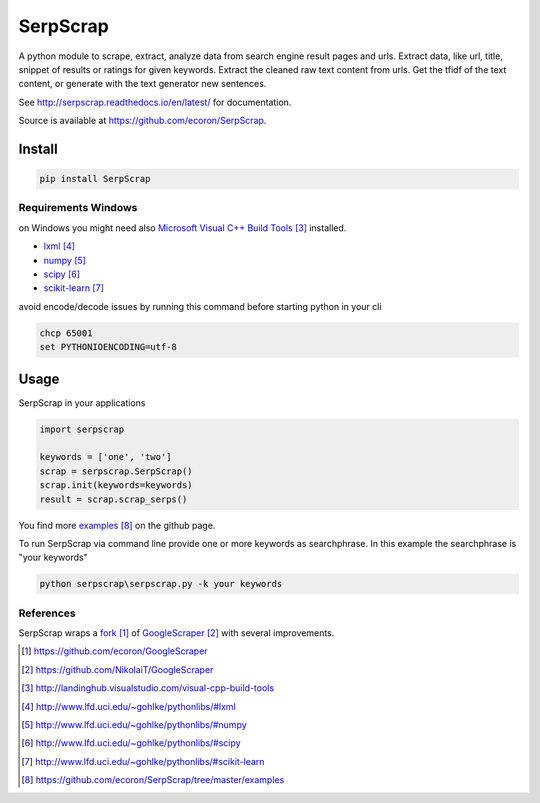 =========
SerpScrap
=========

.. image:: https://img.shields.io/pypi/v/SerpScrap.svg
    :target: https://pypi.python.org/pypi/SerpScrap

.. image:: https://readthedocs.org/projects/serpscrap/badge/?version=latest
    :target: http://serpscrap.readthedocs.io/en/latest/
    :alt: Documentation Status


A python module to scrape, extract, analyze data from search engine result pages and urls.
Extract data, like url, title, snippet of results or ratings for given keywords.
Extract the cleaned raw text content from urls.
Get the tfidf of the text content, or generate with the text generator new sentences.

See http://serpscrap.readthedocs.io/en/latest/ for documentation.

Source is available at https://github.com/ecoron/SerpScrap.


Install
=======

.. code-block:: python

   pip install SerpScrap


Requirements Windows
--------------------

on Windows you might need also `Microsoft Visual C++ Build Tools`_ installed.

* `lxml`_
* `numpy`_
* `scipy`_
* `scikit-learn`_

avoid encode/decode issues by running this command before starting python in your cli

.. code-block:: bash

   chcp 65001
   set PYTHONIOENCODING=utf-8

Usage
=====

SerpScrap in your applications

.. code-block:: python

   import serpscrap
   
   keywords = ['one', 'two']
   scrap = serpscrap.SerpScrap()
   scrap.init(keywords=keywords)
   result = scrap.scrap_serps()

You find more `examples`_ on the github page.

To run SerpScrap via command line provide one or more keywords as searchphrase.
In this example the searchphrase is "your keywords"

.. code-block:: bash

  python serpscrap\serpscrap.py -k your keywords


References
----------

SerpScrap wraps a `fork`_ of `GoogleScraper`_ with several improvements.

.. target-notes::

.. _`fork`: https://github.com/ecoron/GoogleScraper
.. _`GoogleScraper`: https://github.com/NikolaiT/GoogleScraper
.. _`serpscrap.readthedocs.io`: http://serpscrap.readthedocs.io/en/latest/
.. _`Microsoft Visual C++ Build Tools`: http://landinghub.visualstudio.com/visual-cpp-build-tools
.. _`lxml`: http://www.lfd.uci.edu/~gohlke/pythonlibs/#lxml
.. _`numpy`: http://www.lfd.uci.edu/~gohlke/pythonlibs/#numpy
.. _`scipy`: http://www.lfd.uci.edu/~gohlke/pythonlibs/#scipy
.. _`scikit-learn`: http://www.lfd.uci.edu/~gohlke/pythonlibs/#scikit-learn
.. _`examples`: https://github.com/ecoron/SerpScrap/tree/master/examples

